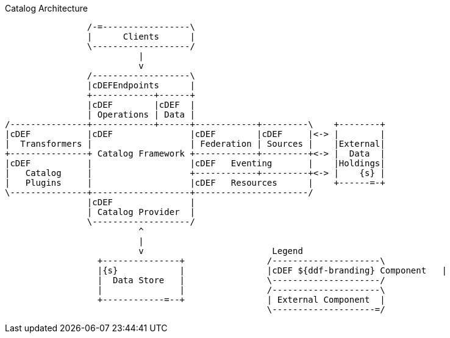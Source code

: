 .Catalog Architecture
[ditaa,catalog_architecture, png]
....

                /-=-----------------\
                |      Clients      |
                \-------------------/
                          |
                          v
                /-------------------\
                |cDEFEndpoints      |
                +------------+------+
                |cDEF        |cDEF  |
                | Operations | Data |
/---------------+------------+------+------------+---------\    +--------+
|cDEF           |cDEF               |cDEF        |cDEF     |<-> |        |
|  Transformers |                   | Federation | Sources |    |External|
+---------------+ Catalog Framework +------------+---------+<-> |  Data  |
|cDEF           |                   |cDEF   Eventing       |    |Holdings|
|   Catalog     |                   +------------+---------+<-> |    {s} |
|   Plugins     |                   |cDEF   Resources      |    +------=-+
\---------------+-------------------+----------------------/
                |cDEF               |
                | Catalog Provider  |
                \-------------------/
                          ^
                          |
                          v                         Legend
                  +---------------+                /---------------------\
                  |{s}            |                |cDEF ${ddf-branding} Component   |
                  |  Data Store   |                \---------------------/
                  |               |                /---------------------\
                  +------------=--+                | External Component  |
                                                   \--------------------=/

....


